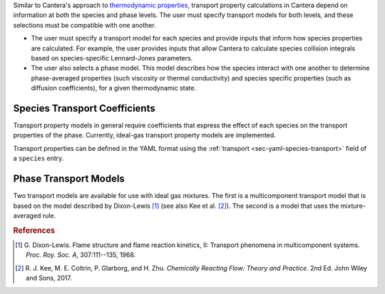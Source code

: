 .. slug: transport
.. has_math: true
.. title: Calculating phase and species transport properties and rates

.. jumbotron::

   .. raw:: html

      <h1 class="display-4">Calculating transport properties and rates in Cantera</h1>

   .. class:: lead

      Here, we describe how Cantera uses species and phase information to calculate
      transport properties and rates.

Similar to Cantera's approach to `thermodynamic properties
</science/thermodynamics.html>`__, transport property calculations in Cantera depend on
information at both the species and phase levels. The user must specify transport models
for both levels, and these selections must be compatible with one another.

- The user must specify a transport model for each species and provide inputs that
  inform how species properties are calculated. For example, the user provides inputs
  that allow Cantera to calculate species collision integrals based on species-specific
  Lennard-Jones parameters.
- The user also selects a phase model. This model describes how the species interact
  with one another to determine phase-averaged properties (such viscosity or thermal
  conductivity) and species specific properties (such as diffusion coefficients), for a
  given thermodynamic state.

Species Transport Coefficients
------------------------------

Transport property models in general require coefficients that express the
effect of each species on the transport properties of the phase. Currently,
ideal-gas transport property models are implemented.

Transport properties can be defined in the YAML format using the
:ref:`transport <sec-yaml-species-transport>` field of a ``species`` entry.

.. _sec-phase-transport-models:

Phase Transport Models
----------------------

Two transport models are available for use with ideal gas mixtures. The first is a multicomponent
transport model that is based on the model described by Dixon-Lewis [#dl68]_ (see also Kee et al.
[#Kee2017]_). The second is a model that uses the mixture-averaged rule.



.. rubric:: References

.. [#dl68] G. Dixon-Lewis. Flame structure and flame reaction kinetics,
   II: Transport phenomena in multicomponent systems. *Proc. Roy. Soc. A*,
   307:111--135, 1968.

.. [#Kee2017] R. J. Kee, M. E. Coltrin, P. Glarborg, and H. Zhu. *Chemically Reacting Flow:
   Theory and Practice*. 2nd Ed. John Wiley and Sons, 2017.